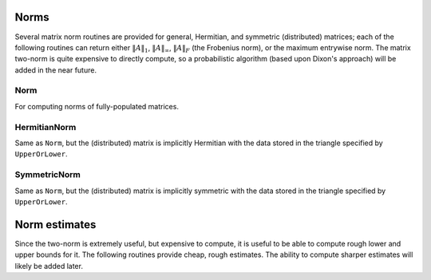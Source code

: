 Norms
=====

Several matrix norm routines are provided for general, Hermitian, and symmetric 
(distributed) matrices; each of the following routines can return either
:math:`\|A\|_1`, :math:`\|A\|_\infty`, :math:`\|A\|_F` (the Frobenius norm), or 
the maximum entrywise norm. The matrix two-norm is quite expensive to directly 
compute, so a probabilistic algorithm (based upon Dixon's approach) will be 
added in the near future.

.. cpp:type:: NormType

   An enum that can be set to either

   * ``FROBENIUS_NORM``:

     .. math::

        \|A\|_F = \sqrt{\sum_{i=0}^{m-1} \sum_{j=0}^{n-1} |\alpha_{i,j}|^2}

   * ``INFINITY_NORM``: 

     .. math:: 
        :nowrap:

        \[
        \|A\|_{\infty} = \max_{\|x\|_{\infty}=1} \|Ax\|_{\infty} 
                       = \max_i \sum_{j=0}^{n-1} |\alpha_{i,j}|
        \]

   * ``ONE_NORM``: 
     
     .. math:: 
        :nowrap:

        \[
        \|A\|_1 = \max_{\|x\|_1=1} \|Ax\|_1 
                = \max_j \sum_{i=0}^{m-1} |\alpha_{i,j}|
        \]

   * ``MAX_NORM``: 
     
     .. math::
     
        \|A\|_{\mbox{max}} = \max_{i,j} |\alpha_{i,j}|

Norm
----

For computing norms of fully-populated matrices.

.. cpp:function:: typename Base<F>::type Norm( const Matrix<F>& A, NormType type=FROBENIUS_NORM )
.. cpp:function:: typename Base<F>::type Norm( const DistMatrix<F>& A, NormType type=FROBENIUS_NORM )

   Return the norm of the fully-populated matrix `A`.

HermitianNorm
-------------

Same as ``Norm``, but the (distributed) matrix is implicitly Hermitian 
with the data stored in the triangle specified by ``UpperOrLower``.

SymmetricNorm
-------------

Same as ``Norm``, but the (distributed) matrix is implicitly symmetric
with the data stored in the triangle specified by ``UpperOrLower``.

Norm estimates
==============

Since the two-norm is extremely useful, but expensive to compute, it is useful
to be able to compute rough lower and upper bounds for it. The following 
routines provide cheap, rough estimates. The ability to compute sharper 
estimates will likely be added later.

.. cpp:function:: typename Base<F>::type TwoNormLowerBound( const Matrix<F>& A )
.. cpp:function:: typename Base<F>::type TwoNormLowerBound( const DistMatrix<F>& A )

   Return the tightest lower bound on :math:`\|A\|_2` implied by the following inequalities:

   .. math::

      \|A\|_2 \ge \|A\|_{\mathrm{max}},

   .. math::

      \|A\|_2 \ge \frac{1}{\sqrt{n}} \|A\|_{\infty},

   .. math::

      \|A\|_2 \ge \frac{1}{\sqrt{m}} \|A\|_1,\;\;\mathrm{and}

   .. math::

      \|A\|_2 \ge \frac{1}{\mathrm{min}(m,n)} \|A\|_F.

.. cpp:function:: typename Base<F>::type TwoNormUpperBound( const Matrix<F>& A )
.. cpp:function:: typename Base<F>::type TwoNormUpperBound( const DistMatrix<F>& A )

   Return the tightest upper bound on :math:`\|A\|_2` implied by the following inequalities:

   .. math::

      \|A\|_2 \le \sqrt{m n} \|A\|_{\mathrm{max}},

   .. math::

      \|A\|_2 \le \sqrt{m} \|A\|_{\infty},

   .. math::

      \|A\|_2 \le \sqrt{n} \|A\|_1,\;\;\mathrm{and}

   .. math::

      \|A\|_2 \le \sqrt( \|A\|_1 \|A\|_{\infty} ).
